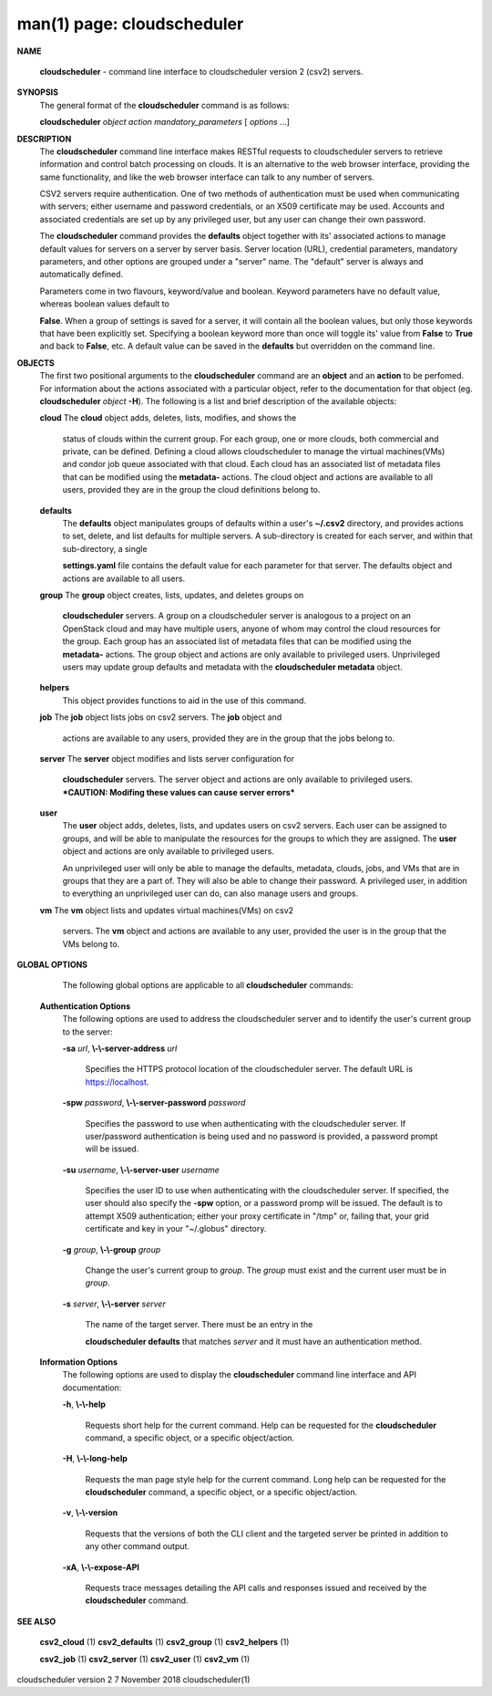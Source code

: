 .. File generated by /hepuser/crlb/Git/cloudscheduler/utilities/cli_doc_to_rst - DO NOT EDIT
..
.. To modify the contents of this file:
..   1. edit the man page file(s) ".../cloudscheduler/cli/man/csv2.1"
..   2. run the utility ".../cloudscheduler/utilities/cli_doc_to_rst"
..

man(1) page: cloudscheduler
===========================

 
 
 

**NAME**
       
       **cloudscheduler**
       -  command  line  interface to cloudscheduler version 2
       (csv2) servers.
 

**SYNOPSIS**
       The general format of the 
       **cloudscheduler**
       command is as follows:
 
       
       **cloudscheduler**
       *object*
       *action*
       *mandatory_parameters*
       [
       *options*
       ...]
 

**DESCRIPTION**
       The 
       **cloudscheduler**
       command line interface  makes  RESTful  requests  to
       cloudscheduler  servers  to retrieve information and control batch 
       processing on clouds.  It is an alternative to the web browser  interface,
       providing  the  same  functionality, and like the web browser interface
       can talk to any number of servers.
 
       CSV2 servers require authentication.  One of two methods of 
       authentication  must be used when communicating with servers; either username and
       password credentials, or an X509 certificate may be used.  Accounts and
       associated  credentials are set up by any privileged user, but any user
       can change their own password.
 
       The 
       **cloudscheduler**
       command provides the
       **defaults**
       object  together  with
       its'  associated  actions  to  manage  default  values for servers on a
       server by server basis.  Server location (URL), credential  parameters,
       mandatory  parameters,  and  other options are grouped under a "server"
       name.  The "default" server is always and automatically defined.
 
       Parameters come in two flavours, keyword/value  and  boolean.   Keyword
       parameters  have  no  default  value, whereas boolean values default to
       
       **False**.
       When a group of settings is saved for a server, it will contain
       all  the boolean values, but only those keywords that have been 
       explicitly set.  Specifying a boolean keyword more than once will toggle its'
       value  from  
       **False**
       to
       **True**
       and back to
       **False**,
       etc.  A default value can
       be saved in the 
       **defaults**
       but overridden on the command line.
 

**OBJECTS**
       The first two positional arguments to the  
       **cloudscheduler**
       command  are
       an  
       **object**
       and  an
       **action**
       to be perfomed.  For information about the
       actions associated with a particular object, refer to the documentation
       for  that  object  (eg.  
       **cloudscheduler**
       *object*
       **-H**).
       The following is a
       list and brief description of the available objects:
 
       
       **cloud**
       The
       **cloud**
       object adds, deletes, lists, modifies, and  shows  the
              status  of clouds within the current group.  For each group, one
              or more clouds, both commercial and  private,  can  be  defined.
              Defining  a  cloud  allows  cloudscheduler to manage the virtual
              machines(VMs) and condor job queue associated with  that  cloud.
              Each  cloud has an associated list of metadata files that can be
              modified using the 
              **metadata-**
              actions.   The  cloud  object  and
              actions  are  available  to  all users, provided they are in the
              group the cloud definitions belong to.
 
       
       **defaults**
              The 
              **defaults**
              object manipulates  groups  of  defaults  within  a
              user's  
              **~/.csv2**
              directory, and provides actions to set, delete,
              and list defaults for multiple servers.  A sub-directory is 
              created  for  each  server, and within that sub-directory, a single
              
              **settings.yaml**
              file contains the default value for each parameter
              for  that server.  The defaults object and actions are available
              to all users.
 
       
       **group**
       The
       **group**
       object creates, lists, updates, and deletes groups  on
              
              **cloudscheduler**
              servers.   A group on a cloudscheduler server is
              analogous to a project on an OpenStack cloud and may have 
              multiple  users,  anyone  of whom may control the cloud resources for
              the group.  Each group has an associated list of metadata  files
              that  can  be  modified  using the 
              **metadata-**
              actions.  The group
              object and actions  are  only  available  to  privileged  users.
              Unprivileged  users  may update group defaults and metadata with
              the 
              **cloudscheduler metadata**
              object.
 
       
       **helpers**
              This object provides functions to aid in the use  of  this  
              command.
 
 
       
       **job**
       The
       **job**
       object lists jobs on csv2 servers.  The
       **job**
       object and
              actions are available to any users, provided  they  are  in  the
              group that the jobs belong to.
 
       
       **server**
       The
       **server**
       object  modifies and lists server configuration for
              
              **cloudscheduler**
              servers.  The server object and actions are  only
              available  to privileged users.  ***CAUTION: Modifing these 
              values can cause server errors***
 
       
       **user**
              The 
              **user**
              object adds, deletes, lists, and updates users on  csv2
              servers.   Each user can be assigned to groups, and will be able
              to manipulate the resources for the groups  to  which  they  are
              assigned.   The  
              **user**
              object  and actions are only available to
              privileged users.
 
              An unprivileged user will only be able to manage  the  defaults,
              metadata, clouds, jobs, and VMs that are in groups that they are
              a part of.  They will also be able to change their password.   A
              privileged  user, in addition to everything an unprivileged user
              can do, can also manage users and groups.
 
       
       **vm**
       The
       **vm**
       object lists and updates virtual  machines(VMs)  on  csv2
              servers.   The  
              **vm**
              object and actions are available to any user,
              provided the user is in the group that the VMs belong to.
 

**GLOBAL OPTIONS**
       The following global options are applicable to all 
       **cloudscheduler**
       commands:
 
   
   **Authentication Options**
       The following options are used to address the cloudscheduler server and
       to identify the user's current group to the server:
 
       
       **-sa**
       *url*,
       **\\-\\-server-address**
       *url*
              Specifies the HTTPS  protocol  location  of  the  cloudscheduler
              server. The default URL is https://localhost.
 
       
       **-spw**
       *password*,
       **\\-\\-server-password**
       *password*
              Specifies  the  password  to  use  when  authenticating with the
              cloudscheduler server.  If user/password authentication is being
              used  and  no  password  is  provided, a password prompt will be
              issued.
 
       
       **-su**
       *username*,
       **\\-\\-server-user**
       *username*
              Specifies the user ID to use when authenticating with the 
              cloudscheduler  server.   If  specified, the user should also specify
              the 
              **-spw**
              option, or  a  password  promp  will  be  issued.   The
              default  is  to  attempt  X509 authentication; either your proxy
              certificate in "/tmp" or, failing that,  your  grid  certificate
              and key in your "~/.globus" directory.
 
       
       **-g**
       *group*,
       **\\-\\-group**
       *group*
              Change  the  user's current group to 
              *group*.
              The
              *group*
              must exist
              and the current user must be in 
              *group*.
 
       
       **-s**
       *server*,
       **\\-\\-server**
       *server*
              The name of the target server.  There must be an  entry  in  the
              
              **cloudscheduler  defaults**
              that matches
              *server*
              and it must have an
              authentication method.
 
   
   **Information Options**
       The following options are used to display  the  
       **cloudscheduler**
       command
       line interface and API documentation:
 
       
       **-h**,
       **\\-\\-help**
              Requests  short  help  for  the  current  command.   Help can be
              requested for the 
              **cloudscheduler**
              command, a specific object,  or
              a specific object/action.
 
       
       **-H**,
       **\\-\\-long-help**
              Requests  the man page style help for the current command.  Long
              help can be requested for the 
              **cloudscheduler**
              command, a specific
              object, or a specific object/action.
 
       
       **-v**,
       **\\-\\-version**
              Requests  that  the versions of both the CLI client and the 
              targeted server be printed in addition to any other command output.
 
       
       **-xA**,
       **\\-\\-expose-API**
              Requests trace messages detailing the API  calls  and  responses
              issued and received by the 
              **cloudscheduler**
              command.
 

**SEE ALSO**
       
       **csv2_cloud**
       (1)
       **csv2_defaults**
       (1)
       **csv2_group**
       (1)
       **csv2_helpers**
       (1)
       
       **csv2_job**
       (1)
       **csv2_server**
       (1)
       **csv2_user**
       (1)
       **csv2_vm**
       (1)
 
 
 
cloudscheduler version 2        7 November 2018              cloudscheduler(1)
 
